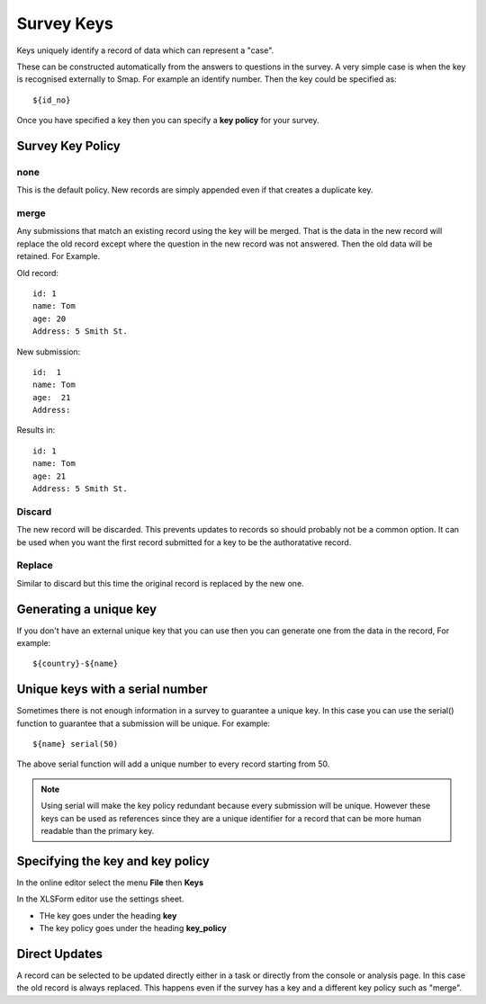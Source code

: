.. _survey_keys:

Survey Keys
===========

Keys uniquely identify a record of data which can represent a "case".  

These can be constructed automatically from the answers to questions in the
survey.  A very simple case is when the key is recognised externally to Smap.  For example an identify number.  Then the key 
could be specified as::

  ${id_no}
  
Once you have specified a key then you can specify a **key policy** for your survey. 

Survey Key Policy
-----------------

none
++++ 

This is the default policy.  New records are simply appended even if that creates a duplicate key.

merge
+++++ 

Any submissions that match an existing record using the key will be merged.  That is the data in the 
new record will replace the old record except where the question in the new record was not answered. Then the old
data will be retained. For Example.

Old record::

  id: 1
  name: Tom
  age: 20
  Address: 5 Smith St.
  
New submission::

  id:  1
  name: Tom
  age:  21
  Address:
  
Results in::

  id: 1
  name: Tom
  age: 21
  Address: 5 Smith St.
  
Discard
+++++++

The new record will be discarded.  This prevents updates to records so should probably not be a common option.
It can be used when you want the first record submitted for a key to be the authoratative record.

Replace
+++++++

Similar to discard but this time the original record is replaced by the new one.

Generating a unique key
-----------------------

If you don't have an external unique key that you can use then you can generate one from the data in the record, For example::

  ${country}-${name}
  
Unique keys with a serial number
--------------------------------

Sometimes there is not enough information in a survey to guarantee a unique key.  In this case you can use the serial() function
to guarantee that a submission will be unique. For example::

  ${name} serial(50)   

The above serial function will add a unique number to every record starting from 50.

.. note::

  Using serial will make the key policy redundant because every submission will be unique.  However these keys can be used as
  references since they are a unique identifier for a record that can be more human readable than the primary key.
  
Specifying the key and key policy
---------------------------------

In the online editor select the menu **File** then **Keys**

In the XLSForm editor use the settings sheet.

*  THe key goes under the heading **key**
*  The key policy goes under the heading **key_policy**

Direct Updates
--------------

A record can be selected to be updated directly either in a task or directly from the console or analysis page.  In this case the old record is
always replaced.  This happens even if the survey has a key and a different key policy such as "merge".
